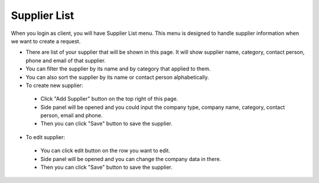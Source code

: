 

Supplier List
=============

When you login as client, you will have Supplier List menu. This menu is designed to handle supplier information when we want to create a request.

- There are list of your supplier that will be shown in this page. It will show supplier name, category, contact person, phone and email of that supplier.
- You can filter the supplier by its name and by category that applied to them.
- You can also sort the supplier by its name or contact person alphabetically.
- To create new supplier:

 - Click "Add Supplier" button on the top right of this page.
 - Side panel will be opened and you could input the company type, company name, category, contact person, email and phone.
 - Then you can click "Save" button to save the supplier. 
 
- To edit supplier:
 
 - You can click edit button on the row you want to edit.
 - Side panel will be opened and you can change the company data in there.
 - Then you can click "Save" button to save the supplier. 